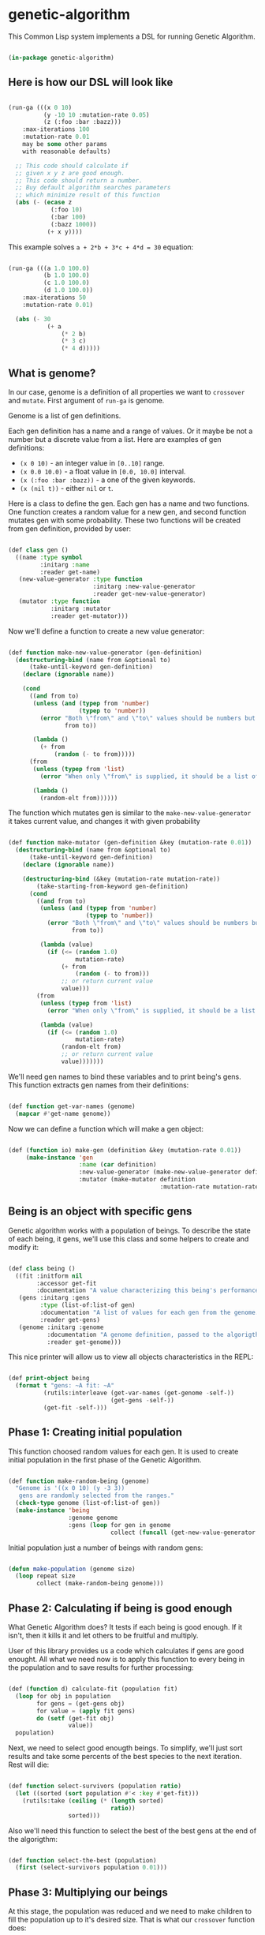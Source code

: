 # -*- encoding: utf-8 mode: poly-org;  -*-

* genetic-algorithm

This Common Lisp system implements a DSL for running Genetic Algorithm.

#+begin_src lisp

(in-package genetic-algorithm)

#+end_src

** Here is how our DSL will look like

#+begin_src lisp :load nil

(run-ga (((x 0 10)
          (y -10 10 :mutation-rate 0.05)
          (z (:foo :bar :bazz)))
    :max-iterations 100
    :mutation-rate 0.01
    may be some other params
    with reasonable defaults)
  
  ;; This code should calculate if
  ;; given x y z are good enough.
  ;; This code should return a number.
  ;; Buy default algorithm searches parameters
  ;; which minimize result of this function
  (abs (- (ecase z
            (:foo 10)
            (:bar 100)
            (:bazz 1000))
           (+ x y))))

#+end_src

This example solves ~a + 2*b + 3*c + 4*d = 30~ equation:

#+begin_src lisp :load nil

(run-ga (((a 1.0 100.0)
          (b 1.0 100.0)
          (c 1.0 100.0)
          (d 1.0 100.0))
    :max-iterations 50
    :mutation-rate 0.01)
  
  (abs (- 30
           (+ a
               (* 2 b)
               (* 3 c)
               (* 4 d)))))

#+end_src

** What is genome? 

In our case, genome is a definition of all properties we want to
~crossover~ and ~mutate~. First argument of ~run-ga~ is genome.

Genome is a list of gen definitions.

Each gen definition has a name and a range of values. Or it maybe be not a number
but a discrete value from a list. Here are examples of gen definitions:

- ~(x 0 10)~ - an integer value in ~[0..10]~ range.
- ~(x 0.0 10.0)~ - a float value in ~[0.0, 10.0]~ interval.
- ~(x (:foo :bar :bazz))~ - a one of the  given keywords.
- ~(x (nil t))~ - either ~nil~ or ~t~.

Here is a class to define the gen. Each gen has a name and two
functions. One function creates a random value for a new gen, and second
function mutates gen with some probability. These two functions will be
created from gen definition, provided by user:

#+begin_src lisp

(def class gen ()
  ((name :type symbol
         :initarg :name
         :reader get-name)
   (new-value-generator :type function
                        :initarg :new-value-generator
                        :reader get-new-value-generator)
   (mutator :type function
            :initarg :mutator
            :reader get-mutator)))

#+end_src

Now we'll define a function to create a new value generator:

#+begin_src lisp

(def function make-new-value-generator (gen-definition)
  (destructuring-bind (name from &optional to)
      (take-until-keyword gen-definition)
    (declare (ignorable name))
    
    (cond
      ((and from to)
       (unless (and (typep from 'number)
                    (typep to 'number))
         (error "Both \"from\" and \"to\" values should be numbers but you provided ~S and ~S"
                from to))

       (lambda ()
         (+ from
             (random (- to from)))))
      (from
       (unless (typep from 'list)
         (error "When only \"from\" is supplied, it should be a list of posible gen values."))

       (lambda ()
         (random-elt from))))))

#+end_src

The function which mutates gen is similar to the
~make-new-value-generator~ it takes current value, and changes it with
given probability

#+begin_src lisp

(def function make-mutator (gen-definition &key (mutation-rate 0.01))
  (destructuring-bind (name from &optional to)
      (take-until-keyword gen-definition)
    (declare (ignorable name))
    
    (destructuring-bind (&key (mutation-rate mutation-rate))
        (take-starting-from-keyword gen-definition)
      (cond
        ((and from to)
         (unless (and (typep from 'number)
                      (typep to 'number))
           (error "Both \"from\" and \"to\" values should be numbers but you provided ~S and ~S"
                  from to))

         (lambda (value)
           (if (<= (random 1.0)
                   mutation-rate)
               (+ from
                   (random (- to from)))
               ;; or return current value
               value)))
        (from
         (unless (typep from 'list)
           (error "When only \"from\" is supplied, it should be a list of posible gen values."))

         (lambda (value)
           (if (<= (random 1.0)
                   mutation-rate)
               (random-elt from)
               ;; or return current value
               value)))))))

#+end_src

We'll need gen names to bind these variables and to print being's
gens. This function extracts gen names from their definitions:

#+begin_src lisp

(def function get-var-names (genome)
  (mapcar #'get-name genome))

#+end_src

Now we can define a function which will make a gen object:

#+begin_src lisp

(def (function io) make-gen (definition &key (mutation-rate 0.01))
     (make-instance 'gen
                    :name (car definition)
                    :new-value-generator (make-new-value-generator definition)
                    :mutator (make-mutator definition
                                           :mutation-rate mutation-rate)))

#+end_src

** Being is an object with specific gens

Genetic algorithm works with a population of beings. To describe the
state of each being, it gens, we'll use this class and some helpers to
create and modify it:

#+begin_src lisp

(def class being ()
  ((fit :initform nil
        :accessor get-fit
        :documentation "A value characterizing this being's performance. How good it's gens for our business logic.")
   (gens :initarg :gens
         :type (list-of:list-of gen)
         :documentation "A list of values for each gen from the genome."
         :reader get-gens)
   (genome :initarg :genome
           :documentation "A genome definition, passed to the algorigthm."
           :reader get-genome)))

#+end_src

This nice printer will allow us to view all objects characteristics in
the REPL:

#+begin_src lisp

(def print-object being
  (format t "gens: ~A fit: ~A"
          (rutils:interleave (get-var-names (get-genome -self-))
                             (get-gens -self-))
          (get-fit -self-)))

#+end_src

** Phase 1: Creating initial population

This function choosed random values for each gen. It is used to create
initial population in the first phase of the Genetic Algorithm.

#+begin_src lisp

(def function make-random-being (genome)
  "Genome is '((x 0 10) (y -3 3))
   gens are randomly selected from the ranges."
  (check-type genome (list-of:list-of gen))
  (make-instance 'being
                 :genome genome
                 :gens (loop for gen in genome
                             collect (funcall (get-new-value-generator gen)))))

#+end_src

Initial population just a number of beings with random gens:

#+begin_src lisp

(defun make-population (genome size)
  (loop repeat size
        collect (make-random-being genome)))

#+end_src

** Phase 2: Calculating if being is good enough

What Genetic Algorithm does? It tests if each being is good enough. If
it isn't, then it kills it and let others to be fruitful and multiply.

User of this library provides us a code which calculates if gens are
good enought. All what we need now is to apply this function to every
being in the population and to save results for further processing:

#+begin_src lisp

(def (function d) calculate-fit (population fit)
  (loop for obj in population
        for gens = (get-gens obj)
        for value = (apply fit gens)
        do (setf (get-fit obj)
                 value))
  population)

#+end_src

Next, we need to select good enougth beings. To simplify, we'll just
sort results and take some percents of the best species to the next
iteration. Rest will die:

#+begin_src lisp

(def function select-survivors (population ratio)
  (let ((sorted (sort population #'< :key #'get-fit)))
    (rutils:take (ceiling (* (length sorted)
                             ratio))
                 sorted)))

#+end_src

Also we'll need this function to select the best of the best gens at the
end of the algorigthm:

#+begin_src lisp

(def function select-the-best (population)
  (first (select-survivors population 0.01)))

#+end_src


** Phase 3: Multiplying our beings

At this stage, the population was reduced and we need to make children
to fill the population up to it's desired size. That is what our
~crossover~ function does:

#+begin_src lisp

(def (function oi) make-child (survivors &key (num-parents 2))
  (let* ((parents (random-sample:random-sample survivors num-parents))
         (first-parent (first parents))
         (genome (get-genome first-parent))
         (gens (apply #'mapcar
                      #'select-gen
                      (mapcar #'get-gens parents))))
    (make-instance 'being
                   :genome genome
                   :gens gens)))

(def function crossover (survivors population-size)
  (loop with population = survivors
        with num-children = (- population-size
                                (length survivors))
        repeat num-children
        do (push (make-child survivors)
                 population)
        finally (return population)))


#+end_src

** Phase 4: Mutating gens

For mutation, we'll call a mutator for each gen and it will return a new
value with given probability ~mutation-rate~:

#+begin_src lisp

(def function mutate-being (being)
  (setf (slot-value being 'gens)
        (loop with genome = (get-genome being)
              for gen-value in (get-gens being)
              for gen in genome
              for mutator = (get-mutator gen)
              collect (funcall mutator gen-value))))

(def function mutate (population)
  "This function modifies population in-place."
  (loop for being in population
        do (mutate-being being))
  population)

#+end_src

** Whole algorithm

#+begin_src lisp

(def (macro e) run-ga ((genome &key
                               (population-size 100)
                               (max-iterations 1000)
                               (survive-ratio 0.5)
                               (mutation-rate 0.01))
                        &body fitness-code)
  
  (let ((var-names (mapcar #'car genome)))
    
    (unless genome
      (error "Please, provide :genome parameter"))
    
    `(flet ((fit (,@var-names)
              ,@fitness-code))
       (let* ((genome (loop for definition in ',genome
                            collect (make-gen definition :mutation-rate ,mutation-rate)))
              (population (make-population genome ,population-size)))
         (loop repeat ,max-iterations
               do (setf population
                        (arrows:-> population
                                   (calculate-fit #'fit)
                                   (select-survivors ,survive-ratio)
                                   (crossover ,population-size)
                                   (mutate))))
         (arrows:-> population
                    (calculate-fit #'fit)
                    (select-the-best))))))

#+end_src

To make this macro arguments looks nice, we'll add a special indentation
rule for the Emacs:

#+begin_src lisp

(trivial-indent:define-indentation run-ga
    ((&whole &lambda &rest -4) &body))

#+end_src

** Roadmap

- Add ability to stop iterations when fit function is good enough.
- Add ability not only to minimize the fit function but also to maximize
  it.
- Check with [[https://github.com/40ants/cl-flamegraph][cl-flamegraph]] if some performance optimize are required.
